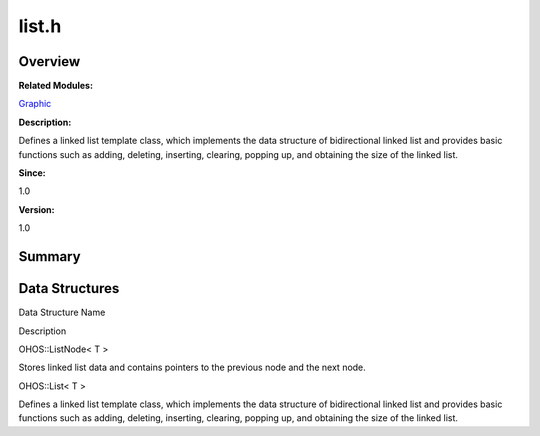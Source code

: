 list.h
======

**Overview**\ 
--------------

**Related Modules:**

`Graphic <graphic.md>`__

**Description:**

Defines a linked list template class, which implements the data
structure of bidirectional linked list and provides basic functions such
as adding, deleting, inserting, clearing, popping up, and obtaining the
size of the linked list.

**Since:**

1.0

**Version:**

1.0

**Summary**\ 
-------------

Data Structures
---------------

.. raw:: html

   <table>

.. raw:: html

   <thead align="left">

.. raw:: html

   <tr id="row1460714929093526">

.. raw:: html

   <th class="cellrowborder" valign="top" width="50%" id="mcps1.1.3.1.1">

.. raw:: html

   <p id="p128521464093526">

Data Structure Name

.. raw:: html

   </p>

.. raw:: html

   </th>

.. raw:: html

   <th class="cellrowborder" valign="top" width="50%" id="mcps1.1.3.1.2">

.. raw:: html

   <p id="p1306103913093526">

Description

.. raw:: html

   </p>

.. raw:: html

   </th>

.. raw:: html

   </tr>

.. raw:: html

   </thead>

.. raw:: html

   <tbody>

.. raw:: html

   <tr id="row786052796093526">

.. raw:: html

   <td class="cellrowborder" valign="top" width="50%" headers="mcps1.1.3.1.1 ">

.. raw:: html

   <p id="p1875284091093526">

OHOS::ListNode< T >

.. raw:: html

   </p>

.. raw:: html

   </td>

.. raw:: html

   <td class="cellrowborder" valign="top" width="50%" headers="mcps1.1.3.1.2 ">

.. raw:: html

   <p id="p1746794393093526">

Stores linked list data and contains pointers to the previous node and
the next node.

.. raw:: html

   </p>

.. raw:: html

   </td>

.. raw:: html

   </tr>

.. raw:: html

   <tr id="row1712593251093526">

.. raw:: html

   <td class="cellrowborder" valign="top" width="50%" headers="mcps1.1.3.1.1 ">

.. raw:: html

   <p id="p96063414093526">

OHOS::List< T >

.. raw:: html

   </p>

.. raw:: html

   </td>

.. raw:: html

   <td class="cellrowborder" valign="top" width="50%" headers="mcps1.1.3.1.2 ">

.. raw:: html

   <p id="p1912945071093526">

Defines a linked list template class, which implements the data
structure of bidirectional linked list and provides basic functions such
as adding, deleting, inserting, clearing, popping up, and obtaining the
size of the linked list.

.. raw:: html

   </p>

.. raw:: html

   </td>

.. raw:: html

   </tr>

.. raw:: html

   </tbody>

.. raw:: html

   </table>
